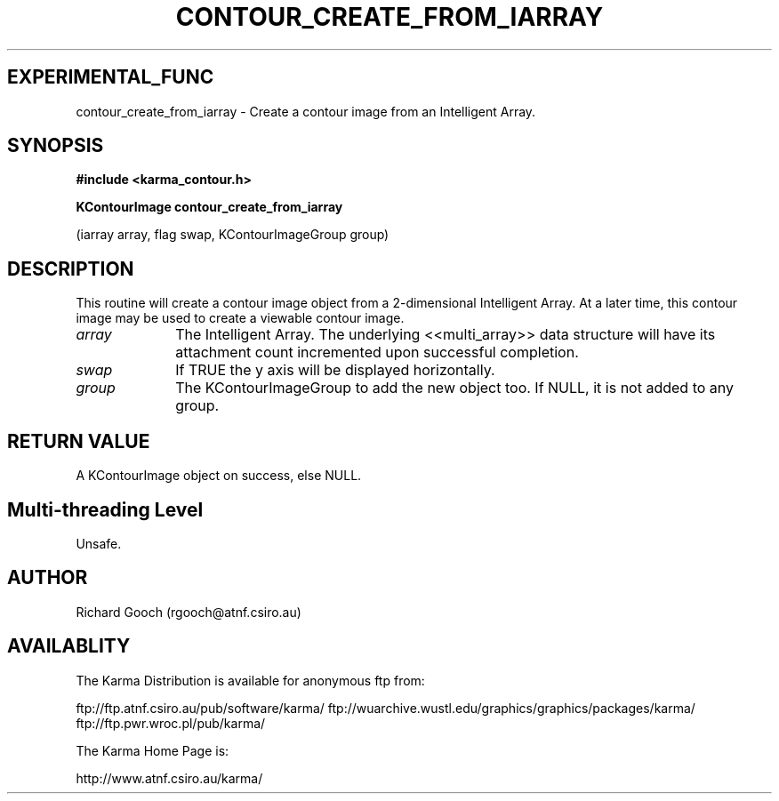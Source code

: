 .TH CONTOUR_CREATE_FROM_IARRAY 3 "13 Nov 2005" "Karma Distribution"
.SH EXPERIMENTAL_FUNC
contour_create_from_iarray \- Create a contour image from an Intelligent Array.
.SH SYNOPSIS
.B #include <karma_contour.h>
.sp
.B KContourImage contour_create_from_iarray
.sp
(iarray array, flag swap,
KContourImageGroup group)
.SH DESCRIPTION
This routine will create a contour image object from a
2-dimensional Intelligent Array. At a later time, this contour image may be
used to create a viewable contour image.
.IP \fIarray\fP 1i
The Intelligent Array. The underlying <<multi_array>> data
structure will have its attachment count incremented upon successful
completion.
.IP \fIswap\fP 1i
If TRUE the y axis will be displayed horizontally.
.IP \fIgroup\fP 1i
The KContourImageGroup to add the new object too. If NULL, it is
not added to any group.
.SH RETURN VALUE
A KContourImage object on success, else NULL.
.SH Multi-threading Level
Unsafe.
.SH AUTHOR
Richard Gooch (rgooch@atnf.csiro.au)
.SH AVAILABLITY
The Karma Distribution is available for anonymous ftp from:

ftp://ftp.atnf.csiro.au/pub/software/karma/
ftp://wuarchive.wustl.edu/graphics/graphics/packages/karma/
ftp://ftp.pwr.wroc.pl/pub/karma/

The Karma Home Page is:

http://www.atnf.csiro.au/karma/
